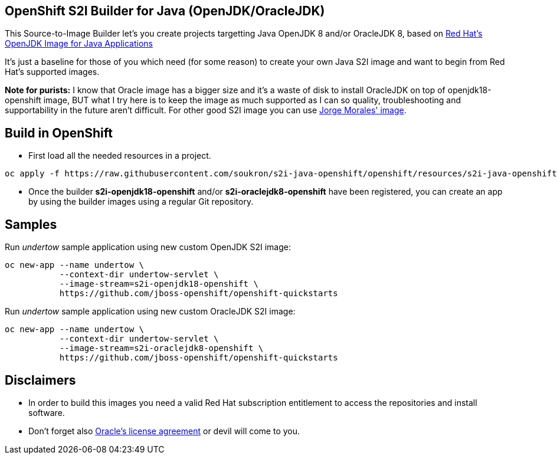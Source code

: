 == OpenShift S2I Builder for Java (OpenJDK/OracleJDK)
This Source-to-Image Builder let's you create projects targetting Java OpenJDK 8 and/or OracleJDK 8, based on
https://access.redhat.com/containers/#/registry.access.redhat.com/redhat-openjdk-18/openjdk18-openshift[Red Hat's OpenJDK Image for Java Applications]

It's just a baseline for those of you which need (for some reason) to create your own Java S2I image and want to begin from Red Hat's supported images.

**Note for purists:** I know that Oracle image has a bigger size and it's a waste of disk to install OracleJDK on top of openjdk18-openshift image, BUT what I try here is to keep the image as much supported as I can so quality, troubleshooting and supportability in the future aren't difficult. For other good S2I image you can use https://github.com/jorgemoralespou/s2i-java[Jorge Morales' image].

== Build in OpenShift
* First load all the needed resources in a project.

----
oc apply -f https://raw.githubusercontent.com/soukron/s2i-java-openshift/openshift/resources/s2i-java-openshift.json
----

* Once the builder **s2i-openjdk18-openshift** and/or **s2i-oraclejdk8-openshift** have been registered, you can create an app by using the builder images using a regular Git repository.

== Samples
Run __undertow__ sample application using new custom OpenJDK S2I image:
----
oc new-app --name undertow \
           --context-dir undertow-servlet \
           --image-stream=s2i-openjdk18-openshift \
           https://github.com/jboss-openshift/openshift-quickstarts 
----

Run __undertow__ sample application using new custom OracleJDK S2I image:
----
oc new-app --name undertow \
           --context-dir undertow-servlet \
           --image-stream=s2i-oraclejdk8-openshift \
           https://github.com/jboss-openshift/openshift-quickstarts 
----

== Disclaimers
* In order to build this images you need a valid Red Hat subscription entitlement to access the repositories and install software.
* Don't forget also https://www.redhat.com/en/about/eula/oracle-java-se[Oracle's license agreement] or devil will come to you.
